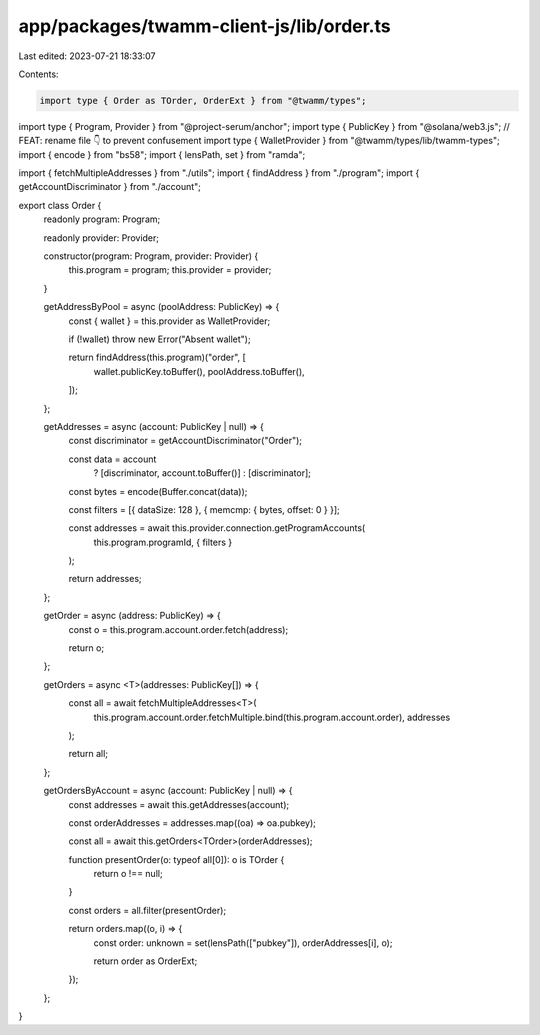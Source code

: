 app/packages/twamm-client-js/lib/order.ts
=========================================

Last edited: 2023-07-21 18:33:07

Contents:

.. code-block:: ts

    import type { Order as TOrder, OrderExt } from "@twamm/types";
import type { Program, Provider } from "@project-serum/anchor";
import type { PublicKey } from "@solana/web3.js";
// FEAT: rename file 👇 to prevent confusement
import type { WalletProvider } from "@twamm/types/lib/twamm-types";
import { encode } from "bs58";
import { lensPath, set } from "ramda";

import { fetchMultipleAddresses } from "./utils";
import { findAddress } from "./program";
import { getAccountDiscriminator } from "./account";

export class Order {
  readonly program: Program;

  readonly provider: Provider;

  constructor(program: Program, provider: Provider) {
    this.program = program;
    this.provider = provider;
  }

  getAddressByPool = async (poolAddress: PublicKey) => {
    const { wallet } = this.provider as WalletProvider;

    if (!wallet) throw new Error("Absent wallet");

    return findAddress(this.program)("order", [
      wallet.publicKey.toBuffer(),
      poolAddress.toBuffer(),
    ]);
  };

  getAddresses = async (account: PublicKey | null) => {
    const discriminator = getAccountDiscriminator("Order");

    const data = account
      ? [discriminator, account.toBuffer()]
      : [discriminator];

    const bytes = encode(Buffer.concat(data));

    const filters = [{ dataSize: 128 }, { memcmp: { bytes, offset: 0 } }];

    const addresses = await this.provider.connection.getProgramAccounts(
      this.program.programId,
      { filters }
    );

    return addresses;
  };

  getOrder = async (address: PublicKey) => {
    const o = this.program.account.order.fetch(address);

    return o;
  };

  getOrders = async <T>(addresses: PublicKey[]) => {
    const all = await fetchMultipleAddresses<T>(
      this.program.account.order.fetchMultiple.bind(this.program.account.order),
      addresses
    );

    return all;
  };

  getOrdersByAccount = async (account: PublicKey | null) => {
    const addresses = await this.getAddresses(account);

    const orderAddresses = addresses.map((oa) => oa.pubkey);

    const all = await this.getOrders<TOrder>(orderAddresses);

    function presentOrder(o: typeof all[0]): o is TOrder {
      return o !== null;
    }

    const orders = all.filter(presentOrder);

    return orders.map((o, i) => {
      const order: unknown = set(lensPath(["pubkey"]), orderAddresses[i], o);

      return order as OrderExt;
    });
  };
}


